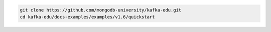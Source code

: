 .. code-block:: bash

   git clone https://github.com/mongodb-university/kafka-edu.git
   cd kafka-edu/docs-examples/examples/v1.6/quickstart
